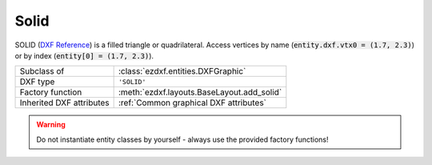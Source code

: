 Solid
=====

.. module:: ezdxf.entities
    :noindex:

SOLID (`DXF Reference`_) is a filled triangle or quadrilateral. Access vertices by name
(:code:`entity.dxf.vtx0 = (1.7, 2.3)`) or by index (:code:`entity[0] = (1.7, 2.3)`).

======================== ==========================================
Subclass of              :class:`ezdxf.entities.DXFGraphic`
DXF type                 ``'SOLID'``
Factory function         :meth:`ezdxf.layouts.BaseLayout.add_solid`
Inherited DXF attributes :ref:`Common graphical DXF attributes`
======================== ==========================================

.. warning::

    Do not instantiate entity classes by yourself - always use the provided factory functions!

.. class:: Solid

    .. attribute:: dxf.vtx0

        Location of 1. vertex (2D/3D Point in :ref:`OCS`)

    .. attribute:: dxf.vtx1

        Location of 2. vertex (2D/3D Point in :ref:`OCS`)

    .. attribute:: dxf.vtx2

        Location of 3. vertex (2D/3D Point in :ref:`OCS`)

    .. attribute:: dxf.vtx3

        Location of 4. vertex (2D/3D Point in :ref:`OCS`)

    .. automethod:: transform(m: Matrix44) -> Solid

    .. automethod:: vertices(close: bool=False) -> List[Vec3]

    .. automethod:: wcs_vertices(close: bool=False) -> List[Vec3]

.. _DXF Reference: http://help.autodesk.com/view/OARX/2018/ENU/?guid=GUID-E0C5F04E-D0C5-48F5-AC09-32733E8848F2
